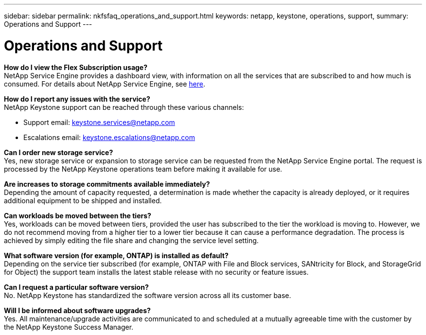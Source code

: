 ---
sidebar: sidebar
permalink: nkfsfaq_operations_and_support.html
keywords: netapp, keystone, operations, support,
summary: Operations and Support
---

= Operations and Support
:hardbreaks:
:nofooter:
:icons: font
:linkattrs:
:imagesdir: ./media/

//
// This file was created with NDAC Version 2.0 (August 17, 2020)
//
// 2020-10-08 17:15:37.043322
//

[.lead]
*How do I view the Flex Subscription usage?*
NetApp Service Engine provides a dashboard view, with information on all the services that are subscribed to and how much is consumed. For details about NetApp Service Engine, see link:https://sewebiug_overview.html[here].

*How do I report any issues with the service?*
NetApp Keystone support can be reached through these various channels:

* Support email: mailto:keystone.services@netapp.com[keystone.services@netapp.com^]
* Escalations email: mailto:keystone.escalations@netapp.com[keystone.escalations@netapp.com^]

*Can I order new storage service?*
Yes, new storage service or expansion to storage service can be requested from the NetApp Service Engine portal. The request is processed by the NetApp Keystone operations team before making it available for use.

*Are increases to storage commitments available immediately?*
Depending the amount of capacity requested, a determination is made whether the capacity is already deployed, or it requires additional equipment to be shipped and installed.

*Can workloads be moved between the tiers?*
Yes, workloads can be moved between tiers, provided the user has subscribed to the tier the workload is moving to. However, we do not recommend moving from a higher tier to a lower tier because it can cause a performance degradation. The process is achieved by simply editing the file share and changing the service level setting.

*What software version (for example, ONTAP) is installed as default?*
Depending on the service tier subscribed (for example, ONTAP with File and Block services, SANtricity for Block, and StorageGrid for Object) the support team installs the latest stable release with no security or feature issues.

*Can I request a particular software version?*
No. NetApp Keystone has standardized the software version across all its customer base.

*Will I be informed about software upgrades?*
Yes. All maintenance/upgrade activities are communicated to and scheduled at a mutually agreeable time with the customer by the NetApp Keystone Success Manager.
